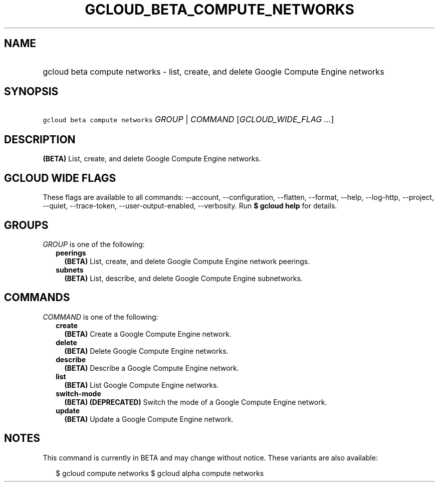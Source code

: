 
.TH "GCLOUD_BETA_COMPUTE_NETWORKS" 1



.SH "NAME"
.HP
gcloud beta compute networks \- list, create, and delete Google Compute Engine networks



.SH "SYNOPSIS"
.HP
\f5gcloud beta compute networks\fR \fIGROUP\fR | \fICOMMAND\fR [\fIGCLOUD_WIDE_FLAG\ ...\fR]



.SH "DESCRIPTION"

\fB(BETA)\fR List, create, and delete Google Compute Engine networks.



.SH "GCLOUD WIDE FLAGS"

These flags are available to all commands: \-\-account, \-\-configuration,
\-\-flatten, \-\-format, \-\-help, \-\-log\-http, \-\-project, \-\-quiet,
\-\-trace\-token, \-\-user\-output\-enabled, \-\-verbosity. Run \fB$ gcloud
help\fR for details.



.SH "GROUPS"

\f5\fIGROUP\fR\fR is one of the following:

.RS 2m
.TP 2m
\fBpeerings\fR
\fB(BETA)\fR List, create, and delete Google Compute Engine network peerings.

.TP 2m
\fBsubnets\fR
\fB(BETA)\fR List, describe, and delete Google Compute Engine subnetworks.


.RE
.sp

.SH "COMMANDS"

\f5\fICOMMAND\fR\fR is one of the following:

.RS 2m
.TP 2m
\fBcreate\fR
\fB(BETA)\fR Create a Google Compute Engine network.

.TP 2m
\fBdelete\fR
\fB(BETA)\fR Delete Google Compute Engine networks.

.TP 2m
\fBdescribe\fR
\fB(BETA)\fR Describe a Google Compute Engine network.

.TP 2m
\fBlist\fR
\fB(BETA)\fR List Google Compute Engine networks.

.TP 2m
\fBswitch\-mode\fR
\fB(BETA)\fR \fB(DEPRECATED)\fR Switch the mode of a Google Compute Engine
network.

.TP 2m
\fBupdate\fR
\fB(BETA)\fR Update a Google Compute Engine network.


.RE
.sp

.SH "NOTES"

This command is currently in BETA and may change without notice. These variants
are also available:

.RS 2m
$ gcloud compute networks
$ gcloud alpha compute networks
.RE

